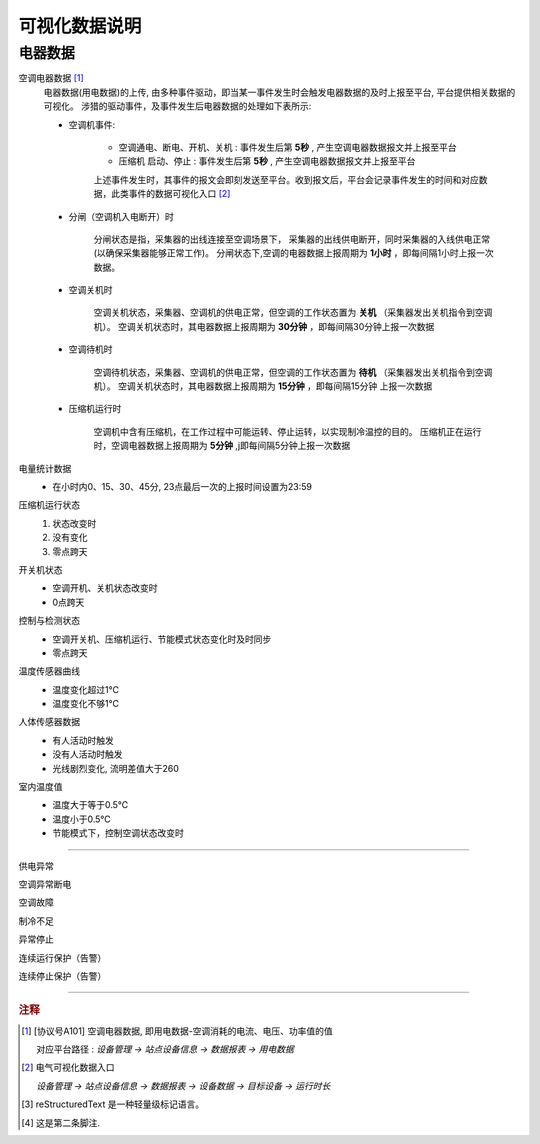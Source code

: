 
可视化数据说明
==============

电器数据
*************

空调电器数据 [#空调电器数据]_
    电器数据(用电数据)的上传, 由多种事件驱动，即当某一事件发生时会触发电器数据的及时上报至平台, 平台提供相关数据的可视化。
    涉猎的驱动事件，及事件发生后电器数据的处理如下表所示:

    * 空调机事件: 

        - 空调通电、断电、开机、关机 : 事件发生后第 **5秒** , 产生空调电器数据报文并上报至平台
        - 压缩机 启动、停止 : 事件发生后第 **5秒** , 产生空调电器数据报文并上报至平台
        
        上述事件发生时，其事件的报文会即刻发送至平台。收到报文后，平台会记录事件发生的时间和对应数据，此类事件的数据可视化入口 [#电气可视化数据入口]_

    * 分闸（空调机入电断开）时

        分闸状态是指，采集器的出线连接至空调场景下， 采集器的出线供电断开，同时采集器的入线供电正常(以确保采集器能够正常工作)。    
        分闸状态下,空调的电器数据上报周期为 **1小时** ，即每间隔1小时上报一次数据。

    * 空调关机时

        空调关机状态，采集器、空调机的供电正常，但空调的工作状态置为 **关机** （采集器发出关机指令到空调机）。
        空调关机状态时，其电器数据上报周期为 **30分钟** ，即每间隔30分钟上报一次数据

    * 空调待机时

        空调待机状态，采集器、空调机的供电正常，但空调的工作状态置为 **待机** （采集器发出关机指令到空调机）。
        空调关机状态时，其电器数据上报周期为 **15分钟** ，即每间隔15分钟 上报一次数据

    * 压缩机运行时

        空调机中含有压缩机，在工作过程中可能运转、停止运转，以实现制冷温控的目的。
        压缩机正在运行时，空调电器数据上报周期为 **5分钟** ,j即每间隔5分钟上报一次数据

电量统计数据
    * 在小时内0、15、30、45分, 23点最后一次的上报时间设置为23:59

压缩机运行状态
    #. 状态改变时
    #. 没有变化
    #. 零点跨天

开关机状态
    + 空调开机、关机状态改变时
    + 0点跨天

控制与检测状态
    - 空调开关机、压缩机运行、节能模式状态变化时及时同步
    - 零点跨天

温度传感器曲线
    * 温度变化超过1℃
    * 温度变化不够1℃

人体传感器数据
    * 有人活动时触发
    * 没有人活动时触发
    * 光线剧烈变化, 流明差值大于260

室内温度值
    * 温度大于等于0.5℃
    * 温度小于0.5℃
    * 节能模式下，控制空调状态改变时

----

供电异常

空调异常断电

空调故障

制冷不足

异常停止

连续运行保护（告警）

连续停止保护（告警）

-----

.. rubric:: 注释

.. [#空调电器数据] [协议号A101] 空调电器数据, 即用电数据-空调消耗的电流、电压、功率值的值

    对应平台路径 : *设备管理 -> 站点设备信息 -> 数据报表 -> 用电数据*
.. [#电气可视化数据入口] 电气可视化数据入口

    *设备管理 -> 站点设备信息 -> 数据报表 -> 设备数据 -> 目标设备 -> 运行时长*

.. [#参见1] reStructuredText 是一种轻量级标记语言。
.. [#参见2] 这是第二条脚注.